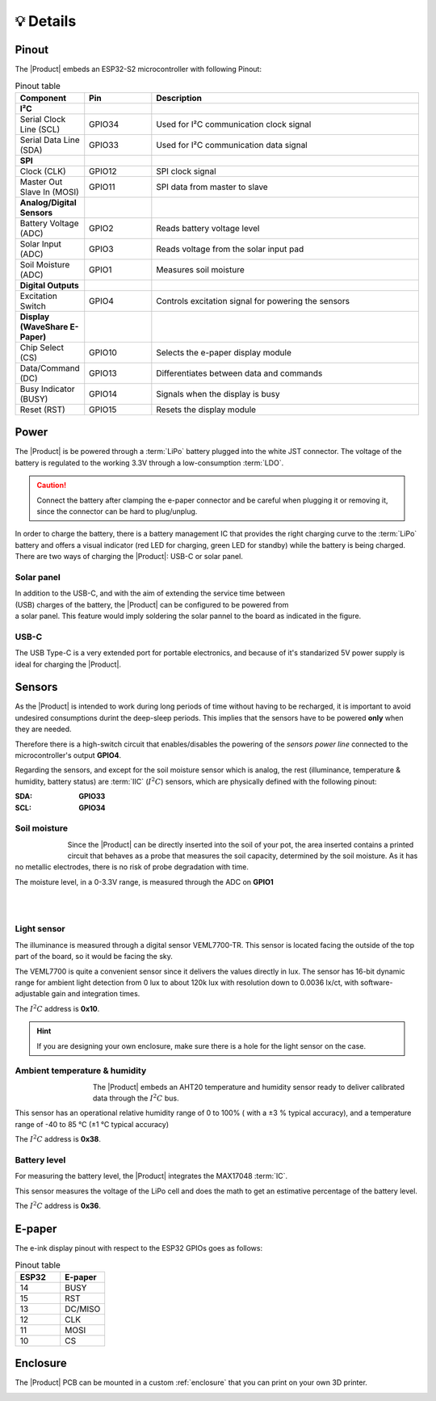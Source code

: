 💡 Details
===============

.. _pinout:

Pinout
---------
The |Product| embeds an ESP32-S2 microcontroller with following Pinout:

.. list-table:: Pinout table
    :widths: 10 10 40
    :header-rows: 1

    * - **Component**
      - **Pin**
      - **Description**
    * - **I²C**
      - 
      - 
    * - Serial Clock Line (SCL)
      - GPIO34
      - Used for I²C communication clock signal
    * - Serial Data Line (SDA)
      - GPIO33
      - Used for I²C communication data signal
    * - **SPI**
      - 
      - 
    * - Clock (CLK)
      - GPIO12
      - SPI clock signal
    * - Master Out Slave In (MOSI)
      - GPIO11
      - SPI data from master to slave
    * - **Analog/Digital Sensors**
      - 
      - 
    * - Battery Voltage (ADC)
      - GPIO2
      - Reads battery voltage level
    * - Solar Input (ADC)
      - GPIO3
      - Reads voltage from the solar input pad
    * - Soil Moisture (ADC)
      - GPIO1
      - Measures soil moisture
    * - **Digital Outputs**
      - 
      - 
    * - Excitation Switch
      - GPIO4
      - Controls excitation signal for powering the sensors
    * - **Display (WaveShare E-Paper)**
      - 
      - 
    * - Chip Select (CS)
      - GPIO10
      - Selects the e-paper display module
    * - Data/Command (DC)
      - GPIO13
      - Differentiates between data and commands
    * - Busy Indicator (BUSY)
      - GPIO14
      - Signals when the display is busy
    * - Reset (RST)
      - GPIO15
      - Resets the display module



Power
--------
The |Product| is be powered through a :term:`LiPo` battery plugged into the white JST connector. The voltage of the battery is regulated to the working 3.3V through a low-consumption :term:`LDO`.

.. Caution::
    Connect the battery after clamping the e-paper connector and be careful when plugging it or removing it, since the connector can be hard to plug/unplug.

In order to charge the battery, there is a battery management IC that provides the right charging curve to the :term:`LiPo` battery and offers a visual indicator (red LED for charging, 
green LED for standby) while the battery is being charged. There are two ways of charging the |Product|: USB-C or solar panel.


.. image:: images/getting_started/Power_consumption.png
    :width: 75%


Solar panel
^^^^^^^^^^^^^
.. figure:: images/getting_started/Solar_soldering.png
    :align: right
    :figwidth: 200px
    
In addition to the USB-C, and with the aim of extending the service time between (USB) charges of the battery, the |Product| can be configured to be powered from a solar panel. This feature 
would imply soldering the solar pannel to the board as indicated in the figure.

USB-C
^^^^^^^^^^^^^
The USB Type-C is a very extended port for portable electronics, and because of it's standarized 5V power supply is ideal for charging the |Product|.


Sensors
--------   
As the |Product| is intended to work during long periods of time without having to be recharged, it is important to avoid undesired consumptions 
durint the deep-sleep periods. This implies that the sensors have to be powered **only** when they are needed. 

Therefore there is a high-switch circuit that enables/disables the powering of the *sensors power line* connected to the microcontroller's output **GPIO4**.

Regarding the sensors, and except for the soil moisture sensor which is analog, the rest (illuminance, temperature & humidity, battery status) are :term:`IIC` (:math:`I^2C`) sensors,
which are physically defined with the following pinout:

:SDA: **GPIO33**
:SCL: **GPIO34**

Soil moisture
^^^^^^^^^^^^^^
.. figure:: images/getting_started/soil_moisture.png
    :align: left
    :figwidth: 50px
    
Since the |Product| can be directly inserted into the soil of your pot, the area inserted contains a printed circuit that behaves as a 
probe that measures the soil capacity, determined by the soil moisture. As it has no metallic electrodes, there is no risk of probe degradation 
with time. 

The moisture level, in a 0-3.3V range, is measured through the ADC on **GPIO1**

|
|

Light sensor
^^^^^^^^^^^^^^^^^^^^^^^
The illuminance is measured through a digital sensor VEML7700-TR. This sensor is located facing the outside of the top part of the board, so it 
would be facing the sky. 

The VEML7700 is quite a convenient sensor since it delivers the values directly in lux. 
The sensor has 16-bit dynamic range for ambient light detection from 0 lux to about 120k lux with resolution down to 0.0036 lx/ct, 
with software-adjustable gain and integration times.

The :math:`I^2C` address is **0x10**.

.. Hint::
    If you are designing your own enclosure, make sure there is a hole for the light sensor on the case.

Ambient temperature & humidity 
^^^^^^^^^^^^^^^^^^^^^^^^^^^^^^^
.. figure:: images/getting_started/aht20.png
    :align: left
    :figwidth: 100px
The |Product| embeds an AHT20 temperature and humidity sensor ready to deliver calibrated data through the :math:`I^2C` bus.

This sensor has an operational relative humidity range of 0 to 100% ( with a ±3 % typical accuracy), and a temperature range of -40 to 85 °C (±1 °C typical accuracy)

The :math:`I^2C` address is **0x38**.

Battery level
^^^^^^^^^^^^^^^^
For measuring the battery level, the |Product| integrates the MAX17048 :term:`IC`.

This sensor measures the voltage of the LiPo cell and does the math to get an estimative percentage of the battery level.

The :math:`I^2C` address is **0x36**.

E-paper
--------
    
The e-ink display pinout with respect to the ESP32 GPIOs goes as follows:

.. figure:: images/getting_started/epaper.png
    :align: right
    :figwidth: 150px

.. list-table:: Pinout table
    :widths: 10 10 
    :header-rows: 1

    * - ESP32
      - E-paper
    * - 14
      - BUSY
    * - 15
      - RST
    * - 13
      - DC/MISO
    * - 12
      - CLK
    * - 11
      - MOSI
    * - 10
      - CS

Enclosure
---------
The |Product| PCB can be mounted in a custom :ref:`enclosure` that you can print on your own 3D printer.

.. image:: images/getting_started/Enclosed.jpg
    :width: 100%
